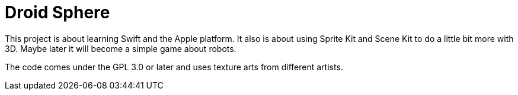# Droid Sphere

This project is about learning Swift and the Apple platform.
It also is about using Sprite Kit and Scene Kit to do a little bit more with 3D.
Maybe later it will become a simple game about robots. 

The code comes under the GPL 3.0 or later and uses texture arts from different artists.
